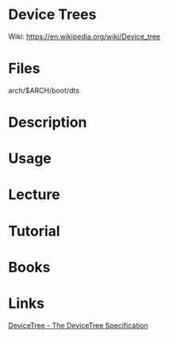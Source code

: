 #+TAGS: device_tree


* Device Trees
Wiki: https://en.wikipedia.org/wiki/Device_tree

* Files
arch/$ARCH/boot/dts

* Description
* Usage
* Lecture
* Tutorial
* Books
* Links
[[https://www.devicetree.org/][DeviceTree - The DeviceTree Specification]]
